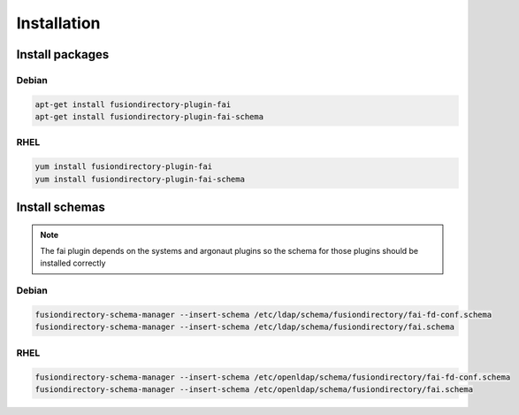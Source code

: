 Installation
============

Install packages
----------------

Debian
^^^^^^

.. code-block:: bash

   apt-get install fusiondirectory-plugin-fai
   apt-get install fusiondirectory-plugin-fai-schema

RHEL
^^^^

.. code-block:: bash

   yum install fusiondirectory-plugin-fai
   yum install fusiondirectory-plugin-fai-schema

Install schemas
---------------

.. note:: 

   The fai plugin depends on the systems and argonaut plugins so the schema for those plugins should be installed correctly

Debian
^^^^^^

.. code-block:: bash

   fusiondirectory-schema-manager --insert-schema /etc/ldap/schema/fusiondirectory/fai-fd-conf.schema
   fusiondirectory-schema-manager --insert-schema /etc/ldap/schema/fusiondirectory/fai.schema

RHEL
^^^^

.. code-block:: bash

   fusiondirectory-schema-manager --insert-schema /etc/openldap/schema/fusiondirectory/fai-fd-conf.schema
   fusiondirectory-schema-manager --insert-schema /etc/openldap/schema/fusiondirectory/fai.schema
